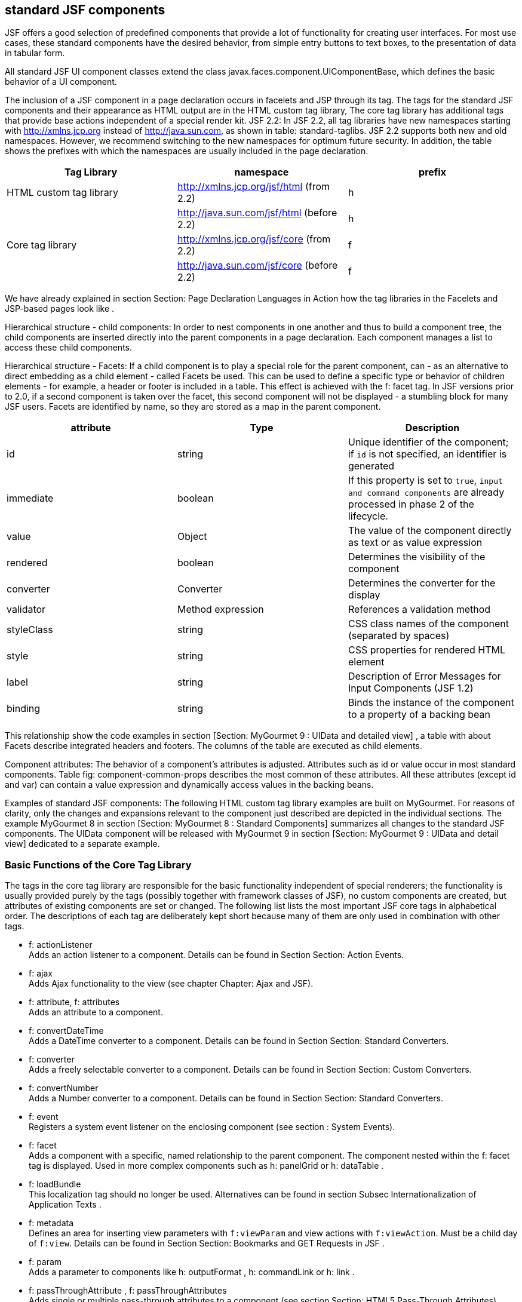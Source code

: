 == standard JSF components

JSF offers a good selection of predefined components that provide a lot of functionality for creating user interfaces. 
For most use cases, these standard components have the desired behavior, from simple entry buttons to text boxes, to the presentation of data in tabular form. 

All standard JSF UI component classes extend the class javax.faces.component.UIComponentBase, which defines the basic behavior of a UI component. 

The inclusion of a JSF component in a page declaration occurs in facelets and JSP through its tag. 
The tags for the standard JSF components and their appearance as HTML output are in the HTML custom tag library, The core tag library has additional tags that provide base actions independent of a special render kit. 
JSF 2.2: In JSF 2.2, all tag libraries have new namespaces starting with http://xmlns.jcp.org instead of http://java.sun.com, as shown in table: standard-taglibs. 
JSF 2.2 supports both new and old namespaces. However, we recommend switching to the new namespaces for optimum future security. 
In addition, the table shows the prefixes with which the namespaces are usually included in the page declaration.

[options="header",cols="1,1,1"]
|===
|Tag Library   |namespace   |prefix   
//----------------------
|HTML custom tag library   |http://xmlns.jcp.org/jsf/html (from 2.2)   |h   
|   |http://java.sun.com/jsf/html (before 2.2)   |h   
|Core tag library   |http://xmlns.jcp.org/jsf/core (from 2.2)   |f   
|   |http://java.sun.com/jsf/core (before 2.2)   |f   
|===

We have already explained in section Section: Page Declaration Languages ​​in Action how the tag libraries in the Facelets and JSP-based pages look like . 

Hierarchical structure - child components: In order to nest components in one another and thus to build a component tree, the child components are inserted directly into the parent components in a page declaration. Each component manages a list to access these child components. 

Hierarchical structure - Facets: If a child component is to play a special role for the parent component, can - as an alternative to direct embedding as a child element - called Facets be used. 
This can be used to define a specific type or behavior of children elements - for example, a header or footer is included in a table. 
This effect is achieved with the f: facet tag. 
In JSF versions prior to 2.0, if a second component is taken over the facet, this second component will not be displayed - a stumbling block for many JSF users. Facets are identified by name, so they are stored as a map in the parent component.

[options="header",cols="1,1,1"]
|===
|attribute   |Type   |Description  
//----------------------
|id   |string   |Unique identifier of the component; if `id` is not specified, an identifier is generated   
|immediate   |boolean   |If this property is set to `true`, `input and command components` are already processed in phase 2 of the lifecycle.   
|value   |Object   |The value of the component directly as text or as value expression   
|rendered   |boolean   |Determines the visibility of the component   
|converter   |Converter   |Determines the converter for the display   
|validator   |Method expression   |References a validation method   
|styleClass   |string   |CSS class names of the component (separated by spaces) 
|style   |string   |CSS properties for rendered HTML element 
|label   |string   |Description of Error Messages for Input Components (JSF 1.2)
|binding   |string   |Binds the instance of the component to a property of a backing bean   
|===

This relationship show the code examples in section [Section:  MyGourmet 9 : UIData and detailed view] , a table with about Facets describe integrated headers and footers. The columns of the table are executed as child elements. 

Component attributes: The behavior of a component's attributes is adjusted. Attributes such as id or value occur in most standard components. Table fig: component-common-props describes the most common of these attributes. All these attributes (except id and var) can contain a value expression and dynamically access values ​​in the backing beans.

Examples of standard JSF components: The following HTML custom tag library examples are built on MyGourmet. For reasons of clarity, only the changes and expansions relevant to the component just described are depicted in the individual sections. The example MyGourmet 8 in section [Section:  MyGourmet 8 : Standard Components] summarizes all changes to the standard JSF components. The UIData component will be released with MyGourmet 9 in section [Section:  MyGourmet 9 : UIData and detail view] dedicated to a separate example. 

=== Basic Functions of the Core Tag Library

The tags in the core tag library are responsible for the basic functionality independent of special renderers; the functionality is usually provided purely by the tags (possibly together with framework classes of JSF), no custom components are created, but attributes of existing components are set or changed. The following list lists the most important JSF core tags in alphabetical order. The descriptions of each tag are deliberately kept short because many of them are only used in combination with other tags.

* f: actionListener +
Adds an action listener to a component. Details can be found in Section Section: Action Events.
* f: ajax +
Adds Ajax functionality to the view (see chapter Chapter: Ajax and JSF).
* f: attribute, f: attributes + 
Adds an attribute to a component.
* f: convertDateTime +
Adds a DateTime converter to a component. Details can be found in Section Section: Standard Converters.
* f: converter +
Adds a freely selectable converter to a component. Details can be found in Section Section: Custom Converters.
* f: convertNumber +
Adds a Number converter to a component. Details can be found in Section Section: Standard Converters.
* f: event + 
Registers a system event listener on the enclosing component (see section : System Events).
* f: facet +
Adds a component with a specific, named relationship to the parent component. The component nested within the f: facet tag is displayed. Used in more complex components such as h: panelGrid or h: dataTable .
* f: loadBundle +
This localization tag should no longer be used. Alternatives can be found in section Subsec Internationalization of Application Texts .
* f: metadata + 
Defines an area for inserting view parameters with `f:viewParam` and view actions with `f:viewAction`. Must be a child day of `f:view`. Details can be found in Section Section: Bookmarks and GET Requests in JSF .
* f: param +
Adds a parameter to components like h: outputFormat , h: commandLink or h: link .
* f: passThroughAttribute , f: passThroughAttributes + 
Adds single or multiple pass-through attributes to a component (see section Section: HTML5 Pass-Through Attributes).
* f: phaseListener +
Adds a phase listener to the `UIViewRoot`.
* f: resetValues +
Allows you to reset input components (details will follow later in this section).
* f: selectItem, f: selectItems +
Defines single or multiple selection object selections, such as `h:selectOneListbox` or `h:selectManyCheckbox`.
* f: setPropertyActionListener + 
Adds an action listener to a component that sets a managed bean property when submitting the page.
* f: validateBean +
Controls the behavior of the bean validation framework. For more details see Section Section: Bean Validation to JSR-303 .
* f: validateDoubleRange +
Adds a validator to a component that checks a floating-point number for a specific value range (see section Section: Standard Validators).
* f: validateLength +
Adds a validator to a component that validates the length of a string (see section Section: Standard Validators).
* f: validateLongRange +
Adds a validator to a component that checks an integer for a value range (see section Section: Default Validators).
* f: validateRegex + 
Adds a validator to a component that compares a string to a regular expression (see section Section: Default Validators).
* f: validateRequired +
Adds a validator to a component. This checks whether the user has specified a value (see section Section: Standard validators).
* f: validator +
Adds a custom validator registered to the system to a component (see section Section: Custom Validators).
* f: valueChangeListener +
Adds a value change listener to a component. Details can be found in Section Section: Value Change Events.
* f: view +
Defines the root node of the component tree of a page. This tag is necessary for the initialization of the Faces context, but must only be mandatory in JSP pages.
* f: viewActionInserts + 
a view action into the component tree. Must be a child of f: metadata (see section Section: View Actions).
* f: viewParamInserts + 
a view parameter in the component tree. Must be a child of f: metadata (see section Section: View Parameters).

==== Reset components with f:resetValues

JSF 2.2: With the `f:resetValues` ​​tag, JSF 2.2 can elegantly solve a problem that has already been known for some time. In some cases, JSF can not update the value of input components unless explicitly previously reset. f: resetValues adds an action listener to command components that resets all input components whose client IDs are specified in the render attribute. Be sure to use the complete client ID of the components in render.

Listing <<.Example of `f:resetValues`, Example of `f:resetValues`>> shows an example of `f:resetValues`. The action method reset resets the value of the value1 property to 0.

.Example of `f:resetValues`
[source,xhtml]
----
<h:form id="form">
  <h:inputText id="v1" value="#{bean.value1}">
    <f:validateLongRange minimum="10"/>
  </h:inputText>
  <h:commandButton value="Save"/>
  <h:commandButton value="Reset" action="#{bean.reset}"
      immediate="true">
    <f:resetValues render="form:v1"/>
  </h:commandButton>
</h:form>
----

This example works without `f:resetValues`, but only until the user presses the save button with an invalid value for the input field. In this case, the local value of the component remains set and the value updated in the action method is not displayed. With `f:resetValues` that the local value is deleted before JSF performs the action method ensures. In section Section: Reset input fields, this problem is further analyzed for Ajax requests.

=== Form Component

The component `UIForm` with the tag `h:form` is analogous to the form element in HTML and must enclose all input and command components that return data to the application and trigger actions. 

The component itself is rendered as a form element and is not displayed in the browser. A page can contain several `UIForm` components. Listing <<.Example of `h:form`, Example of `h:form`>> shows once again the form from MyGourmet 1 for demonstration.

.Example of `h:form`
[source,xhtml]
----
<h:form id="form">
  <h:panelGrid id="grid" columns="2">
    <h:outputLabel value="First Name:" for="firstName"/>
    <h:inputText id="firstName"
      value="#{customer.firstName}"/>
    <h:outputLabel value="Last Name:" for="lastName"/>
    <h:inputText id="lastName"
      value="#{customer.lastName}"/>
    <h:commandButton id="save" value="Save"
        action="#{customer.save}"/>
  </h:panelGrid>
</h:form>
----

*Hyperlinks:* +
In contrast to the HTML standard, a `UIForm` is also required for the execution of hyperlinks that are inserted into the view with `h:commandLink`. Because Command Link components submit a form when activated, they do not work without enclosing `UIForm`. The link tags `h:outputLink` and `h:link` work without problems even outside a `UIForm`.

=== Command components

